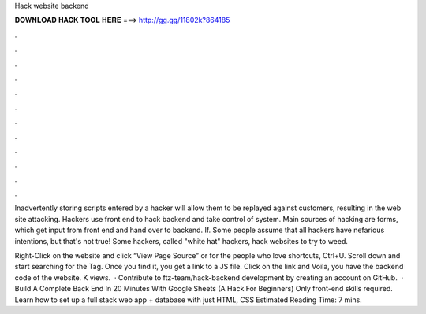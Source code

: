 Hack website backend



𝐃𝐎𝐖𝐍𝐋𝐎𝐀𝐃 𝐇𝐀𝐂𝐊 𝐓𝐎𝐎𝐋 𝐇𝐄𝐑𝐄 ===> http://gg.gg/11802k?864185



.



.



.



.



.



.



.



.



.



.



.



.

Inadvertently storing scripts entered by a hacker will allow them to be replayed against customers, resulting in the web site attacking. Hackers use front end to hack backend and take control of system. Main sources of hacking are forms, which get input from front end and hand over to backend. If. Some people assume that all hackers have nefarious intentions, but that's not true! Some hackers, called "white hat" hackers, hack websites to try to weed.

Right-Click on the website and click “View Page Source” or for the people who love shortcuts, Ctrl+U. Scroll down and start searching for the Tag. Once you find it, you get a link to a JS file. Click on the link and Voila, you have the backend code of the website. K views.  · Contribute to ftz-team/hack-backend development by creating an account on GitHub.  · Build A Complete Back End In 20 Minutes With Google Sheets (A Hack For Beginners) Only front-end skills required. Learn how to set up a full stack web app + database with just HTML, CSS Estimated Reading Time: 7 mins.
